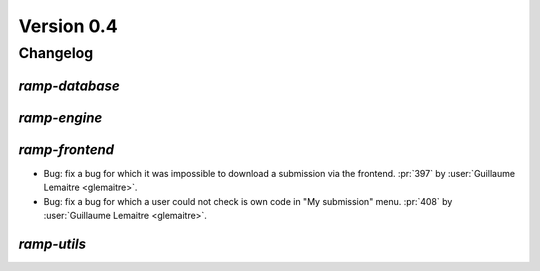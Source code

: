 .. _changes_0_4:

Version 0.4
===========

Changelog
---------

`ramp-database`
...............

`ramp-engine`
.............

`ramp-frontend`
...............

- Bug: fix a bug for which it was impossible to download a submission
  via the frontend.
  :pr:`397` by :user:`Guillaume Lemaitre <glemaitre>`.

- Bug: fix a bug for which a user could not check is own code in
  "My submission" menu.
  :pr:`408` by :user:`Guillaume Lemaitre <glemaitre>`.

`ramp-utils`
............
